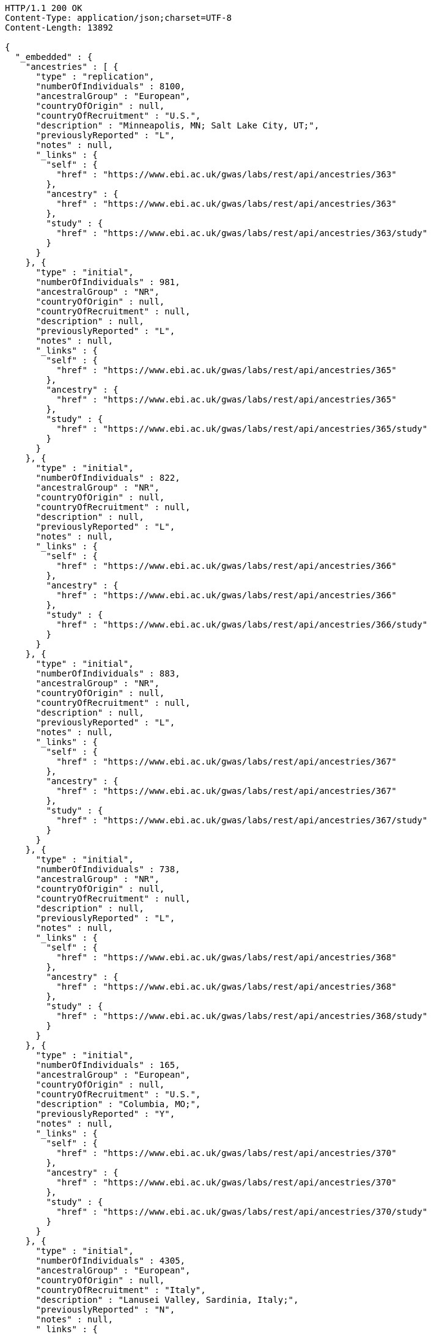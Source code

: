 [source,http,options="nowrap"]
----
HTTP/1.1 200 OK
Content-Type: application/json;charset=UTF-8
Content-Length: 13892

{
  "_embedded" : {
    "ancestries" : [ {
      "type" : "replication",
      "numberOfIndividuals" : 8100,
      "ancestralGroup" : "European",
      "countryOfOrigin" : null,
      "countryOfRecruitment" : "U.S.",
      "description" : "Minneapolis, MN; Salt Lake City, UT;",
      "previouslyReported" : "L",
      "notes" : null,
      "_links" : {
        "self" : {
          "href" : "https://www.ebi.ac.uk/gwas/labs/rest/api/ancestries/363"
        },
        "ancestry" : {
          "href" : "https://www.ebi.ac.uk/gwas/labs/rest/api/ancestries/363"
        },
        "study" : {
          "href" : "https://www.ebi.ac.uk/gwas/labs/rest/api/ancestries/363/study"
        }
      }
    }, {
      "type" : "initial",
      "numberOfIndividuals" : 981,
      "ancestralGroup" : "NR",
      "countryOfOrigin" : null,
      "countryOfRecruitment" : null,
      "description" : null,
      "previouslyReported" : "L",
      "notes" : null,
      "_links" : {
        "self" : {
          "href" : "https://www.ebi.ac.uk/gwas/labs/rest/api/ancestries/365"
        },
        "ancestry" : {
          "href" : "https://www.ebi.ac.uk/gwas/labs/rest/api/ancestries/365"
        },
        "study" : {
          "href" : "https://www.ebi.ac.uk/gwas/labs/rest/api/ancestries/365/study"
        }
      }
    }, {
      "type" : "initial",
      "numberOfIndividuals" : 822,
      "ancestralGroup" : "NR",
      "countryOfOrigin" : null,
      "countryOfRecruitment" : null,
      "description" : null,
      "previouslyReported" : "L",
      "notes" : null,
      "_links" : {
        "self" : {
          "href" : "https://www.ebi.ac.uk/gwas/labs/rest/api/ancestries/366"
        },
        "ancestry" : {
          "href" : "https://www.ebi.ac.uk/gwas/labs/rest/api/ancestries/366"
        },
        "study" : {
          "href" : "https://www.ebi.ac.uk/gwas/labs/rest/api/ancestries/366/study"
        }
      }
    }, {
      "type" : "initial",
      "numberOfIndividuals" : 883,
      "ancestralGroup" : "NR",
      "countryOfOrigin" : null,
      "countryOfRecruitment" : null,
      "description" : null,
      "previouslyReported" : "L",
      "notes" : null,
      "_links" : {
        "self" : {
          "href" : "https://www.ebi.ac.uk/gwas/labs/rest/api/ancestries/367"
        },
        "ancestry" : {
          "href" : "https://www.ebi.ac.uk/gwas/labs/rest/api/ancestries/367"
        },
        "study" : {
          "href" : "https://www.ebi.ac.uk/gwas/labs/rest/api/ancestries/367/study"
        }
      }
    }, {
      "type" : "initial",
      "numberOfIndividuals" : 738,
      "ancestralGroup" : "NR",
      "countryOfOrigin" : null,
      "countryOfRecruitment" : null,
      "description" : null,
      "previouslyReported" : "L",
      "notes" : null,
      "_links" : {
        "self" : {
          "href" : "https://www.ebi.ac.uk/gwas/labs/rest/api/ancestries/368"
        },
        "ancestry" : {
          "href" : "https://www.ebi.ac.uk/gwas/labs/rest/api/ancestries/368"
        },
        "study" : {
          "href" : "https://www.ebi.ac.uk/gwas/labs/rest/api/ancestries/368/study"
        }
      }
    }, {
      "type" : "initial",
      "numberOfIndividuals" : 165,
      "ancestralGroup" : "European",
      "countryOfOrigin" : null,
      "countryOfRecruitment" : "U.S.",
      "description" : "Columbia, MO;",
      "previouslyReported" : "Y",
      "notes" : null,
      "_links" : {
        "self" : {
          "href" : "https://www.ebi.ac.uk/gwas/labs/rest/api/ancestries/370"
        },
        "ancestry" : {
          "href" : "https://www.ebi.ac.uk/gwas/labs/rest/api/ancestries/370"
        },
        "study" : {
          "href" : "https://www.ebi.ac.uk/gwas/labs/rest/api/ancestries/370/study"
        }
      }
    }, {
      "type" : "initial",
      "numberOfIndividuals" : 4305,
      "ancestralGroup" : "European",
      "countryOfOrigin" : null,
      "countryOfRecruitment" : "Italy",
      "description" : "Lanusei Valley, Sardinia, Italy;",
      "previouslyReported" : "N",
      "notes" : null,
      "_links" : {
        "self" : {
          "href" : "https://www.ebi.ac.uk/gwas/labs/rest/api/ancestries/381"
        },
        "ancestry" : {
          "href" : "https://www.ebi.ac.uk/gwas/labs/rest/api/ancestries/381"
        },
        "study" : {
          "href" : "https://www.ebi.ac.uk/gwas/labs/rest/api/ancestries/381/study"
        }
      }
    }, {
      "type" : "initial",
      "numberOfIndividuals" : 1489,
      "ancestralGroup" : "European",
      "countryOfOrigin" : null,
      "countryOfRecruitment" : "Canada",
      "description" : null,
      "previouslyReported" : "N",
      "notes" : null,
      "_links" : {
        "self" : {
          "href" : "https://www.ebi.ac.uk/gwas/labs/rest/api/ancestries/383"
        },
        "ancestry" : {
          "href" : "https://www.ebi.ac.uk/gwas/labs/rest/api/ancestries/383"
        },
        "study" : {
          "href" : "https://www.ebi.ac.uk/gwas/labs/rest/api/ancestries/383/study"
        }
      }
    }, {
      "type" : "replication",
      "numberOfIndividuals" : 23684,
      "ancestralGroup" : "European",
      "countryOfOrigin" : null,
      "countryOfRecruitment" : "Finland",
      "description" : null,
      "previouslyReported" : "Y",
      "notes" : null,
      "_links" : {
        "self" : {
          "href" : "https://www.ebi.ac.uk/gwas/labs/rest/api/ancestries/386"
        },
        "ancestry" : {
          "href" : "https://www.ebi.ac.uk/gwas/labs/rest/api/ancestries/386"
        },
        "study" : {
          "href" : "https://www.ebi.ac.uk/gwas/labs/rest/api/ancestries/386/study"
        }
      }
    }, {
      "type" : "initial",
      "numberOfIndividuals" : 206,
      "ancestralGroup" : "European",
      "countryOfOrigin" : null,
      "countryOfRecruitment" : "France,Spain",
      "description" : "Barcelona, Spain; Pamplona, Spain; Toulouse, France; Malaga, Spain;",
      "previouslyReported" : "N",
      "notes" : null,
      "_links" : {
        "self" : {
          "href" : "https://www.ebi.ac.uk/gwas/labs/rest/api/ancestries/388"
        },
        "ancestry" : {
          "href" : "https://www.ebi.ac.uk/gwas/labs/rest/api/ancestries/388"
        },
        "study" : {
          "href" : "https://www.ebi.ac.uk/gwas/labs/rest/api/ancestries/388/study"
        }
      }
    }, {
      "type" : "replication",
      "numberOfIndividuals" : 8472,
      "ancestralGroup" : "European",
      "countryOfOrigin" : null,
      "countryOfRecruitment" : "France,Germany,Netherlands,Poland,U.K.,U.S.",
      "description" : "Dublin, Ireland; Utrecht, Netherlands; Nijmegen, Netherlands; Evry, France; Krakow, Poland; Ulm, Germany; Berlin, Germany;",
      "previouslyReported" : "Y",
      "notes" : null,
      "_links" : {
        "self" : {
          "href" : "https://www.ebi.ac.uk/gwas/labs/rest/api/ancestries/401"
        },
        "ancestry" : {
          "href" : "https://www.ebi.ac.uk/gwas/labs/rest/api/ancestries/401"
        },
        "study" : {
          "href" : "https://www.ebi.ac.uk/gwas/labs/rest/api/ancestries/401/study"
        }
      }
    }, {
      "type" : "initial",
      "numberOfIndividuals" : 1087,
      "ancestralGroup" : "European",
      "countryOfOrigin" : null,
      "countryOfRecruitment" : null,
      "description" : null,
      "previouslyReported" : "L",
      "notes" : null,
      "_links" : {
        "self" : {
          "href" : "https://www.ebi.ac.uk/gwas/labs/rest/api/ancestries/423"
        },
        "ancestry" : {
          "href" : "https://www.ebi.ac.uk/gwas/labs/rest/api/ancestries/423"
        },
        "study" : {
          "href" : "https://www.ebi.ac.uk/gwas/labs/rest/api/ancestries/423/study"
        }
      }
    }, {
      "type" : "replication",
      "numberOfIndividuals" : 4815,
      "ancestralGroup" : "European",
      "countryOfOrigin" : null,
      "countryOfRecruitment" : null,
      "description" : null,
      "previouslyReported" : "L",
      "notes" : null,
      "_links" : {
        "self" : {
          "href" : "https://www.ebi.ac.uk/gwas/labs/rest/api/ancestries/424"
        },
        "ancestry" : {
          "href" : "https://www.ebi.ac.uk/gwas/labs/rest/api/ancestries/424"
        },
        "study" : {
          "href" : "https://www.ebi.ac.uk/gwas/labs/rest/api/ancestries/424/study"
        }
      }
    }, {
      "type" : "initial",
      "numberOfIndividuals" : 561,
      "ancestralGroup" : "Hispanic/Latin American",
      "countryOfOrigin" : null,
      "countryOfRecruitment" : "U.S.",
      "description" : "Starr County, TX, US;",
      "previouslyReported" : "NR",
      "notes" : null,
      "_links" : {
        "self" : {
          "href" : "https://www.ebi.ac.uk/gwas/labs/rest/api/ancestries/425"
        },
        "ancestry" : {
          "href" : "https://www.ebi.ac.uk/gwas/labs/rest/api/ancestries/425"
        },
        "study" : {
          "href" : "https://www.ebi.ac.uk/gwas/labs/rest/api/ancestries/425/study"
        }
      }
    }, {
      "type" : "replication",
      "numberOfIndividuals" : 1437,
      "ancestralGroup" : "East Asian",
      "countryOfOrigin" : null,
      "countryOfRecruitment" : "Republic of Korea",
      "description" : null,
      "previouslyReported" : "N",
      "notes" : null,
      "_links" : {
        "self" : {
          "href" : "https://www.ebi.ac.uk/gwas/labs/rest/api/ancestries/627"
        },
        "ancestry" : {
          "href" : "https://www.ebi.ac.uk/gwas/labs/rest/api/ancestries/627"
        },
        "study" : {
          "href" : "https://www.ebi.ac.uk/gwas/labs/rest/api/ancestries/627/study"
        }
      }
    }, {
      "type" : "initial",
      "numberOfIndividuals" : 26316,
      "ancestralGroup" : "European",
      "countryOfOrigin" : null,
      "countryOfRecruitment" : "Finland,France,Germany,Netherlands,Switzerland,U.K.,Australia",
      "description" : "Norfolk, UK; Turin, Italy;",
      "previouslyReported" : "Y",
      "notes" : "Study sample and origin from table S1.",
      "_links" : {
        "self" : {
          "href" : "https://www.ebi.ac.uk/gwas/labs/rest/api/ancestries/675"
        },
        "ancestry" : {
          "href" : "https://www.ebi.ac.uk/gwas/labs/rest/api/ancestries/675"
        },
        "study" : {
          "href" : "https://www.ebi.ac.uk/gwas/labs/rest/api/ancestries/675/study"
        }
      }
    }, {
      "type" : "initial",
      "numberOfIndividuals" : 2096,
      "ancestralGroup" : "East Asian",
      "countryOfOrigin" : null,
      "countryOfRecruitment" : "China",
      "description" : "Beijing, China;",
      "previouslyReported" : "NR",
      "notes" : "Sample size in table 1 \"summary of study cohorts.\"",
      "_links" : {
        "self" : {
          "href" : "https://www.ebi.ac.uk/gwas/labs/rest/api/ancestries/541"
        },
        "ancestry" : {
          "href" : "https://www.ebi.ac.uk/gwas/labs/rest/api/ancestries/541"
        },
        "study" : {
          "href" : "https://www.ebi.ac.uk/gwas/labs/rest/api/ancestries/541/study"
        }
      }
    }, {
      "type" : "replication",
      "numberOfIndividuals" : 21185,
      "ancestralGroup" : "European",
      "countryOfOrigin" : "Estonia,France,Italy,Netherlands,U.K.",
      "countryOfRecruitment" : null,
      "description" : "Cambridgeshire, UK;",
      "previouslyReported" : "Y",
      "notes" : null,
      "_links" : {
        "self" : {
          "href" : "https://www.ebi.ac.uk/gwas/labs/rest/api/ancestries/676"
        },
        "ancestry" : {
          "href" : "https://www.ebi.ac.uk/gwas/labs/rest/api/ancestries/676"
        },
        "study" : {
          "href" : "https://www.ebi.ac.uk/gwas/labs/rest/api/ancestries/676/study"
        }
      }
    }, {
      "type" : "initial",
      "numberOfIndividuals" : 86995,
      "ancestralGroup" : "European",
      "countryOfOrigin" : null,
      "countryOfRecruitment" : null,
      "description" : null,
      "previouslyReported" : "Y",
      "notes" : "Checked suppl. notes, only brief description on all the studies.",
      "_links" : {
        "self" : {
          "href" : "https://www.ebi.ac.uk/gwas/labs/rest/api/ancestries/506"
        },
        "ancestry" : {
          "href" : "https://www.ebi.ac.uk/gwas/labs/rest/api/ancestries/506"
        },
        "study" : {
          "href" : "https://www.ebi.ac.uk/gwas/labs/rest/api/ancestries/506/study"
        }
      }
    }, {
      "type" : "initial",
      "numberOfIndividuals" : 7473,
      "ancestralGroup" : "African American/Afro-Caribbean",
      "countryOfOrigin" : null,
      "countryOfRecruitment" : "U.S.",
      "description" : "Jackson, MI; Forsyth County, NC; Sacramento County, CA; Washington County, MD; Pittsurgh, PA; Birmingham, AL; Chicago, IL; Minneapolis, MN; Oakland, CA; Baltimore, MD; Los Angeles County, CA; Manhattan, NY; St. Paul, MN;",
      "previouslyReported" : "Y",
      "notes" : "Sample size found in \"Discussion.\"  Description found in suppl.\r\n\r\nIncluded sample size from Results, p. 5. (IBC analysis not GWAS)",
      "_links" : {
        "self" : {
          "href" : "https://www.ebi.ac.uk/gwas/labs/rest/api/ancestries/508"
        },
        "ancestry" : {
          "href" : "https://www.ebi.ac.uk/gwas/labs/rest/api/ancestries/508"
        },
        "study" : {
          "href" : "https://www.ebi.ac.uk/gwas/labs/rest/api/ancestries/508/study"
        }
      }
    } ]
  },
  "_links" : {
    "first" : {
      "href" : "https://www.ebi.ac.uk/gwas/labs/rest/api/ancestries?page=0&size=20"
    },
    "self" : {
      "href" : "https://www.ebi.ac.uk/gwas/labs/rest/api/ancestries"
    },
    "next" : {
      "href" : "https://www.ebi.ac.uk/gwas/labs/rest/api/ancestries?page=1&size=20"
    },
    "last" : {
      "href" : "https://www.ebi.ac.uk/gwas/labs/rest/api/ancestries?page=360&size=20"
    },
    "profile" : {
      "href" : "https://www.ebi.ac.uk/gwas/labs/rest/api/profile/ancestries"
    },
    "search" : {
      "href" : "https://www.ebi.ac.uk/gwas/labs/rest/api/ancestries/search"
    }
  },
  "page" : {
    "size" : 20,
    "totalElements" : 7216,
    "totalPages" : 361,
    "number" : 0
  }
}
----
